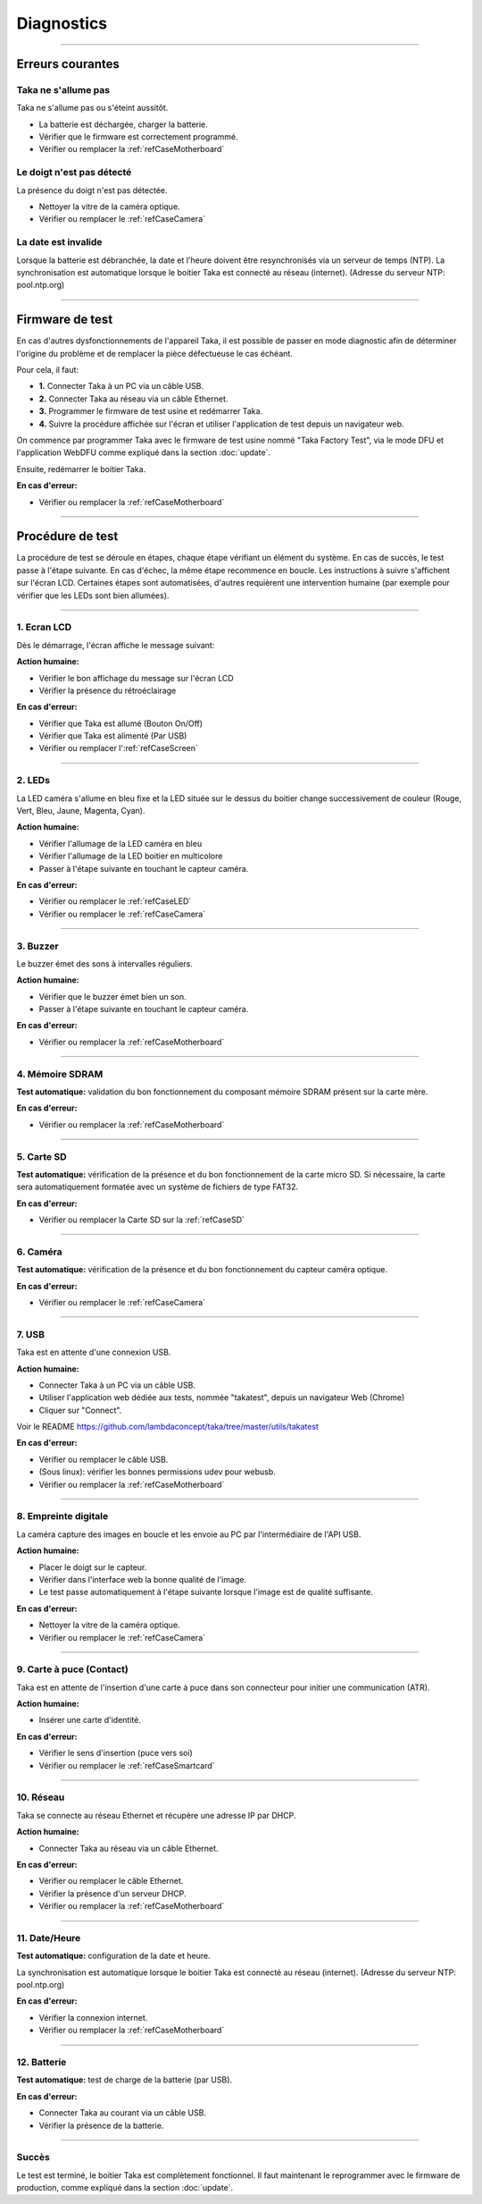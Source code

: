 Diagnostics
===========

-----

Erreurs courantes
-----------------

Taka ne s'allume pas
^^^^^^^^^^^^^^^^^^^^

Taka ne s'allume pas ou s'éteint aussitôt.

* La batterie est déchargée, charger la batterie.
* Vérifier que le firmware est correctement programmé.
* Vérifier ou remplacer la :ref:`refCaseMotherboard`

Le doigt n'est pas détecté
^^^^^^^^^^^^^^^^^^^^^^^^^^

La présence du doigt n'est pas détectée.

* Nettoyer la vitre de la caméra optique.
* Vérifier ou remplacer le :ref:`refCaseCamera`

La date est invalide
^^^^^^^^^^^^^^^^^^^^

Lorsque la batterie est débranchée, la date et l'heure doivent être
resynchronisés via un serveur de temps (NTP). La synchronisation est
automatique lorsque le boitier Taka est connecté au réseau (internet).
(Adresse du serveur NTP: pool.ntp.org)

-----

Firmware de test
----------------

En cas d'autres dysfonctionnements de l'appareil Taka, il est possible de
passer en mode diagnostic afin de déterminer l'origine du problème et de
remplacer la pièce défectueuse le cas échéant.

Pour cela, il faut:

* **1.** Connecter Taka à un PC via un câble USB.
* **2.** Connecter Taka au réseau via un câble Ethernet.
* **3.** Programmer le firmware de test usine et redémarrer Taka.
* **4.** Suivre la procédure affichée sur l'écran et utiliser l'application de
  test depuis un navigateur web.

On commence par programmer Taka avec le firmware de test usine nommé
"Taka Factory Test", via le mode DFU et l'application WebDFU comme
expliqué dans la section :doc:`update`.

.. image:: _static/image/troubleshooting/factorytest.png
    :width: 600px

Ensuite, redémarrer le boitier Taka.

**En cas d'erreur:**

* Vérifier ou remplacer la :ref:`refCaseMotherboard`

-----

Procédure de test
-----------------

La procédure de test se déroule en étapes, chaque étape vérifiant un élément
du système. En cas de succès, le test passe à l'étape suivante. En cas d'échec,
la même étape recommence en boucle. Les instructions à suivre s'affichent
sur l'écran LCD. Certaines étapes sont automatisées, d'autres requièrent une
intervention humaine (par exemple pour vérifier que les LEDs sont bien allumées).

-----

1. Ecran LCD
^^^^^^^^^^^^

Dès le démarrage, l'écran affiche le message suivant:

.. image:: _static/image/troubleshooting/boot.png
    :width: 256px

**Action humaine:**

* Vérifier le bon affichage du message sur l'écran LCD
* Vérifier la présence du rétroéclairage

**En cas d'erreur:**

* Vérifier que Taka est allumé (Bouton On/Off)
* Vérifier que Taka est alimenté (Par USB)
* Vérifier ou remplacer l':ref:`refCaseScreen`

-----

2. LEDs
^^^^^^^

.. image:: _static/image/troubleshooting/led.png
    :width: 256px

La LED caméra s'allume en bleu fixe et la LED située sur le dessus du boitier
change successivement de couleur (Rouge, Vert, Bleu, Jaune, Magenta, Cyan).

**Action humaine:**

* Vérifier l'allumage de la LED caméra en bleu
* Vérifier l'allumage de la LED boitier en multicolore
* Passer à l'étape suivante en touchant le capteur caméra.

**En cas d'erreur:**

* Vérifier ou remplacer le :ref:`refCaseLED`
* Vérifier ou remplacer le :ref:`refCaseCamera`

-----

3. Buzzer
^^^^^^^^^

.. image:: _static/image/troubleshooting/buzzer.png
    :width: 256px

Le buzzer émet des sons à intervalles réguliers.

**Action humaine:**

* Vérifier que le buzzer émet bien un son.
* Passer à l'étape suivante en touchant le capteur caméra.

**En cas d'erreur:**

* Vérifier ou remplacer la :ref:`refCaseMotherboard`

-----

4. Mémoire SDRAM
^^^^^^^^^^^^^^^^

.. image:: _static/image/troubleshooting/sdram.png
    :width: 256px

**Test automatique:** validation du bon fonctionnement du composant mémoire
SDRAM présent sur la carte mère.

**En cas d'erreur:**

* Vérifier ou remplacer la :ref:`refCaseMotherboard`

-----

5. Carte SD
^^^^^^^^^^^

.. image:: _static/image/troubleshooting/sdcard.png
    :width: 256px

**Test automatique:** vérification de la présence et du bon fonctionnement
de la carte micro SD. Si nécessaire, la carte sera automatiquement formatée
avec un système de fichiers de type FAT32.

**En cas d'erreur:**

* Vérifier ou remplacer la Carte SD sur la :ref:`refCaseSD`

-----

6. Caméra
^^^^^^^^^

.. image:: _static/image/troubleshooting/camera.png
    :width: 256px

**Test automatique:** vérification de la présence et du bon fonctionnement
du capteur caméra optique.

**En cas d'erreur:**

* Vérifier ou remplacer le :ref:`refCaseCamera`

-----

7. USB
^^^^^^

.. image:: _static/image/troubleshooting/usb.png
    :width: 256px

Taka est en attente d'une connexion USB.

**Action humaine:**

* Connecter Taka à un PC via un câble USB.
* Utiliser l'application web dédiée aux tests, nommée "takatest",
  depuis un navigateur Web (Chrome)
* Cliquer sur "Connect".

Voir le README https://github.com/lambdaconcept/taka/tree/master/utils/takatest

.. image:: _static/image/troubleshooting/connect.png
    :width: 600px

**En cas d'erreur:**

* Vérifier ou remplacer le câble USB.
* (Sous linux): vérifier les bonnes permissions udev pour webusb.
* Vérifier ou remplacer la :ref:`refCaseMotherboard`

-----

8. Empreinte digitale
^^^^^^^^^^^^^^^^^^^^^

.. image:: _static/image/troubleshooting/fingerprint.png
    :width: 256px

La caméra capture des images en boucle et les envoie au PC par l'intermédiaire
de l'API USB.

**Action humaine:**

* Placer le doigt sur le capteur.
* Vérifier dans l'interface web la bonne qualité de l'image.
* Le test passe automatiquement à l'étape suivante lorsque l'image
  est de qualité suffisante.

.. image:: _static/image/troubleshooting/minutiaes.png
    :width: 600px

**En cas d'erreur:**

* Nettoyer la vitre de la caméra optique.
* Vérifier ou remplacer le :ref:`refCaseCamera`

-----

9. Carte à puce (Contact)
^^^^^^^^^^^^^^^^^^^^^^^^^

.. image:: _static/image/troubleshooting/smartcard.png
    :width: 256px

Taka est en attente de l'insertion d'une carte à puce dans son connecteur
pour initier une communication (ATR).

**Action humaine:**

* Insérer une carte d'identité.

**En cas d'erreur:**

* Vérifier le sens d'insertion (puce vers soi)
* Vérifier ou remplacer le :ref:`refCaseSmartcard`

-----

..
    10. NFC (Sans contact)
    ^^^^^^^^^^^^^^^^^^^^^^

    .. image:: _static/image/troubleshooting/nfc.png
        :width: 256px

10. Réseau
^^^^^^^^^^

.. image:: _static/image/troubleshooting/network.png
    :width: 256px

Taka se connecte au réseau Ethernet et récupère une adresse IP par DHCP.

**Action humaine:**

* Connecter Taka au réseau via un câble Ethernet.

**En cas d'erreur:**

* Vérifier ou remplacer le câble Ethernet.
* Vérifier la présence d'un serveur DHCP.
* Vérifier ou remplacer la :ref:`refCaseMotherboard`

-----

11. Date/Heure
^^^^^^^^^^^^^^

.. image:: _static/image/troubleshooting/datetime.png
    :width: 256px

**Test automatique:** configuration de la date et heure.

La synchronisation est automatique lorsque le boitier Taka est connecté au
réseau (internet). (Adresse du serveur NTP: pool.ntp.org)

**En cas d'erreur:**

* Vérifier la connexion internet.
* Vérifier ou remplacer la :ref:`refCaseMotherboard`

-----

12. Batterie
^^^^^^^^^^^^

.. image:: _static/image/troubleshooting/battery.png
    :width: 256px

**Test automatique:** test de charge de la batterie (par USB).

**En cas d'erreur:**

* Connecter Taka au courant via un câble USB.
* Vérifier la présence de la batterie.

-----

Succès
^^^^^^

.. image:: _static/image/troubleshooting/success.png
    :width: 256px

Le test est terminé, le boitier Taka est complètement fonctionnel.
Il faut maintenant le reprogrammer avec le firmware de production, comme
expliqué dans la section :doc:`update`.
